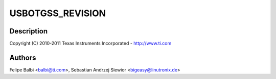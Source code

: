 .. -*- coding: utf-8; mode: rst -*-
.. src-file: drivers/usb/dwc3/dwc3-omap.c

.. _`usbotgss_revision`:

USBOTGSS_REVISION
=================

.. c:function::  USBOTGSS_REVISION()

    omap.c - OMAP Specific Glue layer

.. _`usbotgss_revision.description`:

Description
-----------

Copyright (C) 2010-2011 Texas Instruments Incorporated - http://www.ti.com

.. _`usbotgss_revision.authors`:

Authors
-------

Felipe Balbi <balbi@ti.com>,
Sebastian Andrzej Siewior <bigeasy@linutronix.de>

.. This file was automatic generated / don't edit.

